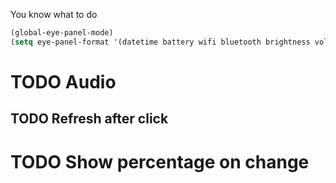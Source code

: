 You know what to do

#+begin_src emacs-lisp
(global-eye-panel-mode)
(setq eye-panel-format '(datetime battery wifi bluetooth brightness volume))
#+end_src

* TODO Audio
** TODO Refresh after click
* TODO Show percentage on change
